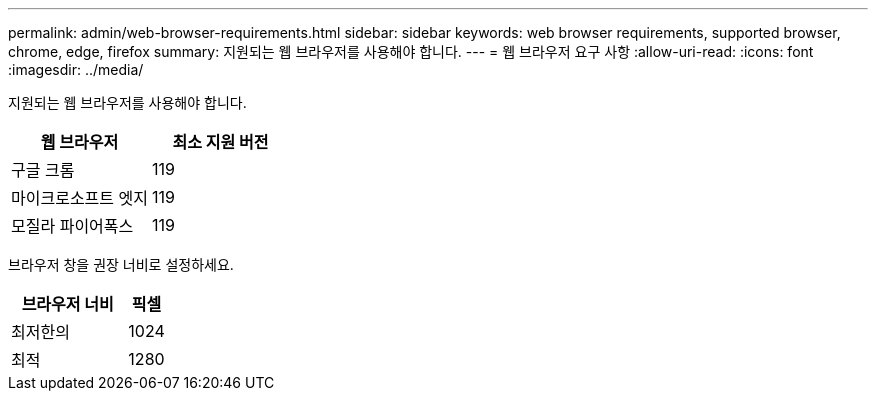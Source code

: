 ---
permalink: admin/web-browser-requirements.html 
sidebar: sidebar 
keywords: web browser requirements, supported browser, chrome, edge, firefox 
summary: 지원되는 웹 브라우저를 사용해야 합니다. 
---
= 웹 브라우저 요구 사항
:allow-uri-read: 
:icons: font
:imagesdir: ../media/


[role="lead"]
지원되는 웹 브라우저를 사용해야 합니다.

[cols="2a,2a"]
|===
| 웹 브라우저 | 최소 지원 버전 


 a| 
구글 크롬
 a| 
119



 a| 
마이크로소프트 엣지
 a| 
119



 a| 
모질라 파이어폭스
 a| 
119

|===
브라우저 창을 권장 너비로 설정하세요.

[cols="3a,1a"]
|===
| 브라우저 너비 | 픽셀 


 a| 
최저한의
 a| 
1024



 a| 
최적
 a| 
1280

|===